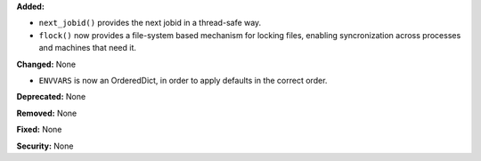 **Added:**

* ``next_jobid()`` provides the next jobid in a thread-safe way.
* ``flock()`` now provides a file-system based mechanism for locking
  files, enabling syncronization across processes and machines that
  need it.

**Changed:** None

* ``ENVVARS`` is now an OrderedDict, in order to apply defaults in the
  correct order.

**Deprecated:** None

**Removed:** None

**Fixed:** None

**Security:** None

